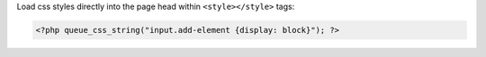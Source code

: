Load css styles directly into the page head within ``<style></style>`` tags:

.. code-block:: php

    <?php queue_css_string("input.add-element {display: block}"); ?>

